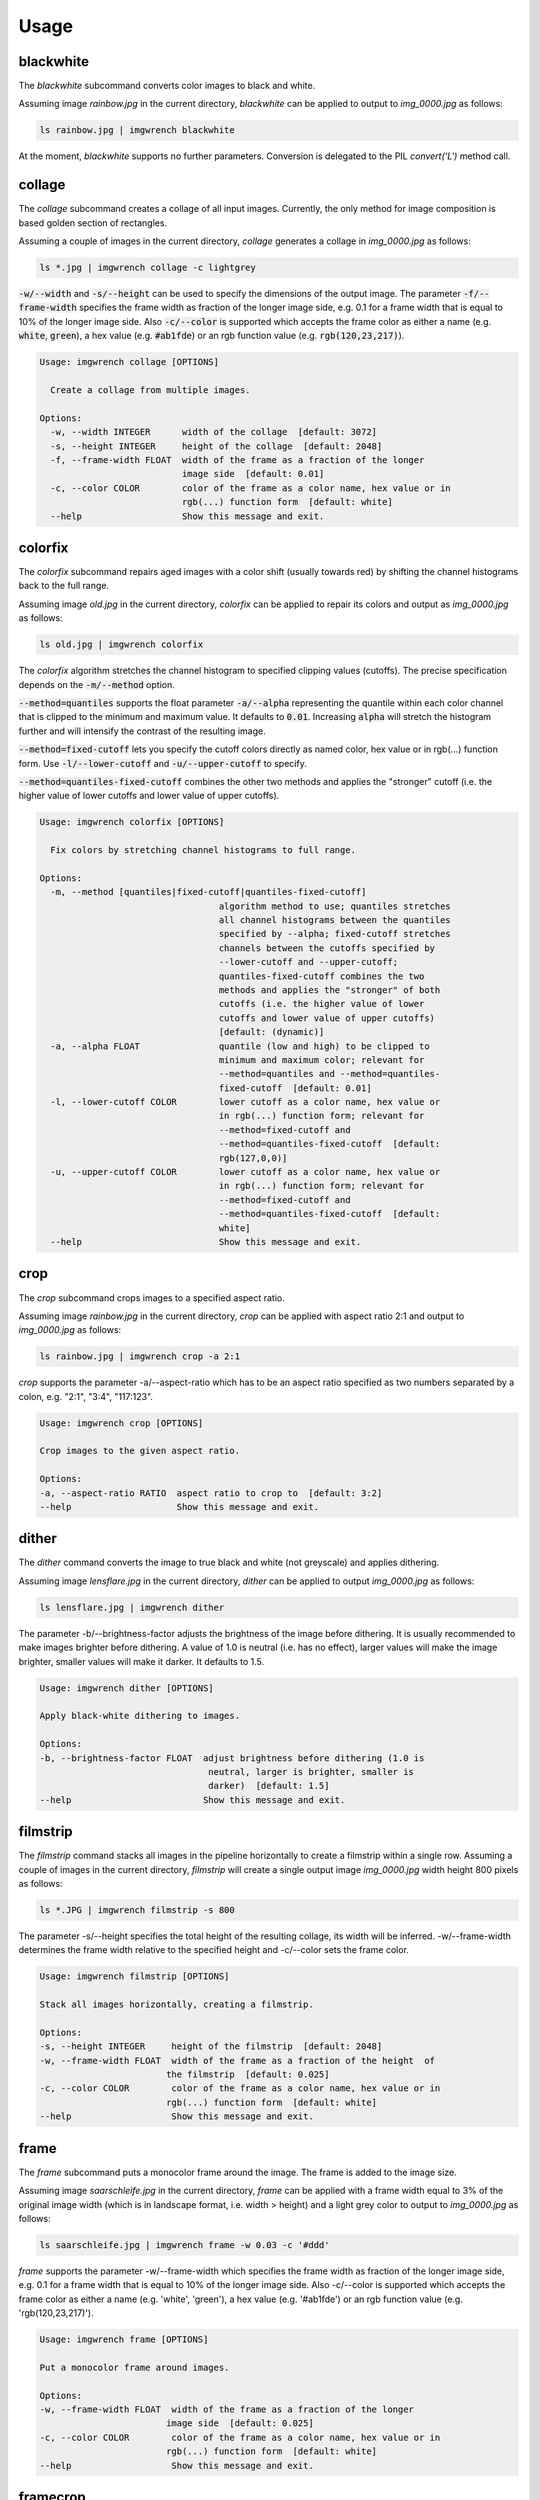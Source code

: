 =====
Usage
=====



blackwhite
==========

The `blackwhite` subcommand converts color images to black and white.

Assuming image `rainbow.jpg` in the current directory, `blackwhite` can
be applied to output to `img_0000.jpg` as follows:

.. code-block:: console

    ls rainbow.jpg | imgwrench blackwhite

.. image:: _static/blackwhite.jpg

At the moment, `blackwhite` supports no further parameters. Conversion
is delegated to the PIL `convert('L')` method call.

collage
=======

The `collage` subcommand creates a collage of all input images. Currently, the
only method for image composition is based golden section of rectangles.

Assuming a couple of images in the current directory, `collage` generates a collage
in `img_0000.jpg` as follows:

.. code-block:: console

    ls *.jpg | imgwrench collage -c lightgrey

.. image:: _static/collage.jpg

:code:`-w/--width` and :code:`-s/--height` can be used to specify the dimensions
of the output image. The parameter :code:`-f/--frame-width` specifies the frame width
as fraction of the longer image side, e.g. 0.1 for a frame width that is equal
to 10% of the longer image side. Also :code:`-c/--color` is supported which accepts
the frame color as either a name (e.g. :code:`white`, :code:`green`), a hex value (e.g.
:code:`#ab1fde`) or an rgb function value (e.g. :code:`rgb(120,23,217)`).

.. code-block:: console

    Usage: imgwrench collage [OPTIONS]
    
      Create a collage from multiple images.
    
    Options:
      -w, --width INTEGER      width of the collage  [default: 3072]
      -s, --height INTEGER     height of the collage  [default: 2048]
      -f, --frame-width FLOAT  width of the frame as a fraction of the longer
                               image side  [default: 0.01]
      -c, --color COLOR        color of the frame as a color name, hex value or in
                               rgb(...) function form  [default: white]
      --help                   Show this message and exit.

colorfix
========

The `colorfix` subcommand repairs aged images with a color shift (usually towards
red) by shifting the channel histograms back to the full range.

Assuming image `old.jpg` in the current directory, `colorfix` can be applied to
repair its colors and output as `img_0000.jpg` as follows:

.. code-block:: console

    ls old.jpg | imgwrench colorfix

.. image:: _static/colorfix.jpg

The `colorfix` algorithm stretches the channel histogram to specified clipping
values (cutoffs). The precise specification depends on the :code:`-m/--method` option.

:code:`--method=quantiles` supports the float parameter :code:`-a/--alpha`
representing the quantile
within each color channel that is clipped to the minimum and maximum value.
It defaults to :code:`0.01`. Increasing :code:`alpha` will stretch the histogram further
and will intensify the contrast of the resulting image.

:code:`--method=fixed-cutoff` lets you specify the cutoff colors directly as named color,
hex value or in rgb(...) function form. Use :code:`-l/--lower-cutoff` and
:code:`-u/--upper-cutoff` to specify.

:code:`--method=quantiles-fixed-cutoff` combines the other two methods and applies the
"stronger" cutoff (i.e. the higher value of lower cutoffs and lower value of
upper cutoffs).

.. code-block:: console

    Usage: imgwrench colorfix [OPTIONS]
    
      Fix colors by stretching channel histograms to full range.
    
    Options:
      -m, --method [quantiles|fixed-cutoff|quantiles-fixed-cutoff]
                                      algorithm method to use; quantiles stretches
                                      all channel histograms between the quantiles
                                      specified by --alpha; fixed-cutoff stretches
                                      channels between the cutoffs specified by
                                      --lower-cutoff and --upper-cutoff;
                                      quantiles-fixed-cutoff combines the two
                                      methods and applies the "stronger" of both
                                      cutoffs (i.e. the higher value of lower
                                      cutoffs and lower value of upper cutoffs)
                                      [default: (dynamic)]
      -a, --alpha FLOAT               quantile (low and high) to be clipped to
                                      minimum and maximum color; relevant for
                                      --method=quantiles and --method=quantiles-
                                      fixed-cutoff  [default: 0.01]
      -l, --lower-cutoff COLOR        lower cutoff as a color name, hex value or
                                      in rgb(...) function form; relevant for
                                      --method=fixed-cutoff and
                                      --method=quantiles-fixed-cutoff  [default:
                                      rgb(127,0,0)]
      -u, --upper-cutoff COLOR        lower cutoff as a color name, hex value or
                                      in rgb(...) function form; relevant for
                                      --method=fixed-cutoff and
                                      --method=quantiles-fixed-cutoff  [default:
                                      white]
      --help                          Show this message and exit.


crop
====

The `crop` subcommand crops images to a specified aspect ratio.

Assuming image `rainbow.jpg` in the current directory, `crop` can be applied
with aspect ratio 2:1 and output to `img_0000.jpg` as follows:

.. code-block:: console

    ls rainbow.jpg | imgwrench crop -a 2:1

.. image:: _static/crop.jpg

`crop` supports the parameter -a/--aspect-ratio which has to be an aspect ratio
specified as two numbers separated by a colon, e.g. "2:1", "3:4", "117:123".

.. code-block:: console

    Usage: imgwrench crop [OPTIONS]

    Crop images to the given aspect ratio.

    Options:
    -a, --aspect-ratio RATIO  aspect ratio to crop to  [default: 3:2]
    --help                    Show this message and exit.

dither
======

The `dither` command converts the image to true black and white (not greyscale)
and applies dithering.

Assuming image `lensflare.jpg` in the current directory, `dither` can be applied
to output `img_0000.jpg` as follows:

.. code-block:: console

    ls lensflare.jpg | imgwrench dither

.. image:: _static/dither.jpg

The parameter -b/--brightness-factor adjusts the brightness of the image before dithering.
It is usually recommended to make images brighter before dithering. A value of 1.0 is
neutral (i.e. has no effect), larger values will make the image brighter, smaller values
will make it darker. It defaults to 1.5.

.. code-block:: console

    Usage: imgwrench dither [OPTIONS]

    Apply black-white dithering to images.

    Options:
    -b, --brightness-factor FLOAT  adjust brightness before dithering (1.0 is
                                    neutral, larger is brighter, smaller is
                                    darker)  [default: 1.5]
    --help                         Show this message and exit.

filmstrip
==========

The `filmstrip` command stacks all images in the pipeline horizontally to create
a filmstrip within a single row. Assuming a couple of images in the current directory,
`filmstrip` will create a single output image `img_0000.jpg` width height 800 pixels
as follows:

.. code-block:: console

    ls *.JPG | imgwrench filmstrip -s 800

.. image:: _static/filmstrip.jpg

The parameter -s/--height specifies the total height of the resulting collage,
its width will be inferred. -w/--frame-width determines the frame width relative
to the specified height and -c/--color sets the frame color.

.. code-block:: console

    Usage: imgwrench filmstrip [OPTIONS]

    Stack all images horizontally, creating a filmstrip.

    Options:
    -s, --height INTEGER     height of the filmstrip  [default: 2048]
    -w, --frame-width FLOAT  width of the frame as a fraction of the height  of
                            the filmstrip  [default: 0.025]
    -c, --color COLOR        color of the frame as a color name, hex value or in
                            rgb(...) function form  [default: white]
    --help                   Show this message and exit.

frame
=====

The `frame` subcommand puts a monocolor frame around the image. The frame is
added to the image size.

Assuming image `saarschleife.jpg` in the current directory, `frame` can
be applied with a frame width equal to 3% of the original image width (which
is in landscape format, i.e. width > height) and a light grey color
to output to `img_0000.jpg` as follows:

.. code-block:: console

    ls saarschleife.jpg | imgwrench frame -w 0.03 -c '#ddd'

.. image:: _static/frame.jpg

`frame` supports the parameter -w/--frame-width which specifies the frame width
as fraction of the longer image side, e.g. 0.1 for a frame width that is equal
to 10% of the longer image side. Also -c/--color is supported which accepts
the frame color as either a name (e.g. 'white', 'green'), a hex value (e.g.
'#ab1fde') or an rgb function value (e.g. 'rgb(120,23,217)').

.. code-block:: console

    Usage: imgwrench frame [OPTIONS]

    Put a monocolor frame around images.

    Options:
    -w, --frame-width FLOAT  width of the frame as a fraction of the longer
                            image side  [default: 0.025]
    -c, --color COLOR        color of the frame as a color name, hex value or in
                            rgb(...) function form  [default: white]
    --help                   Show this message and exit.

framecrop
=========

The `framecrop` command crops and frames an image to a target aspect ratio.
The resulting image will conform to the target aspect ratio so you don't have
to precompute the required crop ratio.

Assuming image `rainbow.jpg` in the current directory, `framecrop` can be applied
with aspect ratio 3:2, a grey frame of width 10% and output to `img_0000.jpg` as follows:

.. code-block:: console

   ls rainbow.jpg | imgwrench framecrop -a '3:2' -w 0.1 -c grey

.. image:: _static/framecrop.jpg

`framecrop` supports the parameter -a/--aspect-ratio which has to be an aspect ratio
specified as two numbers separated by a colon, e.g. "2:1", "3:4", "117:123". This will
be the ratio of the final image *including* the frame.

The parameter -w/--frame-width specifies the frame width as fraction of the longer
image side after the crop operation. Also -c/--color is supported which accepts
the frame color as either a name (e.g. 'white', 'green'), a hex value (e.g.
'#ab1fde') or an rgb function value (e.g. 'rgb(120,23,217)').

.. code-block:: console

    Usage: imgwrench framecrop [OPTIONS]

    Crop and frame an image to a target aspect ratio.

    Options:
    -a, --aspect-ratio RATIO  aspect ratio of final image including frame
                                [default: 3:2]
    -w, --frame-width FLOAT   width of the frame as a fraction of the longer
                                side of the cropped image  [default: 0.025]
    -c, --color COLOR         color of the frame as a color name, hex value or
                                in rgb(...) function form  [default: white]
    --help                    Show this message and exit.

resize
======

The `resize` command resizes images to a maximum side length while preserving the
original aspect ratio.

Assuming image `lensflare.jpg` in the current directory, `resize` can be applied
with a maximum side length of 300 pixels to `img_0000.jpg` as follows:

.. code-block:: console

    ls lensflare.jpg | imgwrench resize -m 300

.. image:: _static/resize.jpg

The parameter -m/--maxsize specifies the new maximum side length of the resized
image, i.e. for landscape images it specifies the new width and for portrait
images it specifies the new height.

.. code-block:: console

    Usage: imgwrench resize [OPTIONS]

    Resize images to a maximum side length preserving aspect ratio.

    Options:
    -m, --maxsize INTEGER  size of the longer side (width or height) in pixels
                            [default: 1024]
    --help                 Show this message and exit.

stack
=====

The `stack` command stacks pairs of images vertically.

Assuming image `sky.jpg` and `sunset.jpg` in the current directory,
`stack` can be applied with a target width of 400 and height 600 pixels
to output to `img_0000.jpg` as follows:

.. code-block:: console

    ls sky.jpg sunset.jpg | imgwrench stack -w 400 -s 600

.. image:: _static/stack.jpg

The parameters -w/--width and -s/--height (attention: it is -s, not -h to avoid
conflicts with --help) specify the target width and height of the output image.
Remaining space will be white.

.. code-block:: console

    Usage: imgwrench stack [OPTIONS]

    Stack images vertically, empty space in the middle.

    Options:
    -w, --width INTEGER   width of the stacked image  [default: 2048]
    -s, --height INTEGER  height of the stacked image  [default: 3072]
    --help                Show this message and exit.
